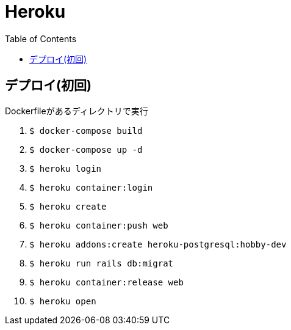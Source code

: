 :toc:
:imagesdir: img

= Heroku

== デプロイ(初回)
Dockerfileがあるディレクトリで実行

1. `$ docker-compose build`
1. `$ docker-compose up -d`
1. `$ heroku login`
1. `$ heroku container:login`
1. `$ heroku create`
1. `$ heroku container:push web`
1. `$ heroku addons:create heroku-postgresql:hobby-dev`
1. `$ heroku run rails db:migrat`
1. `$ heroku container:release web`
1. `$ heroku open`
